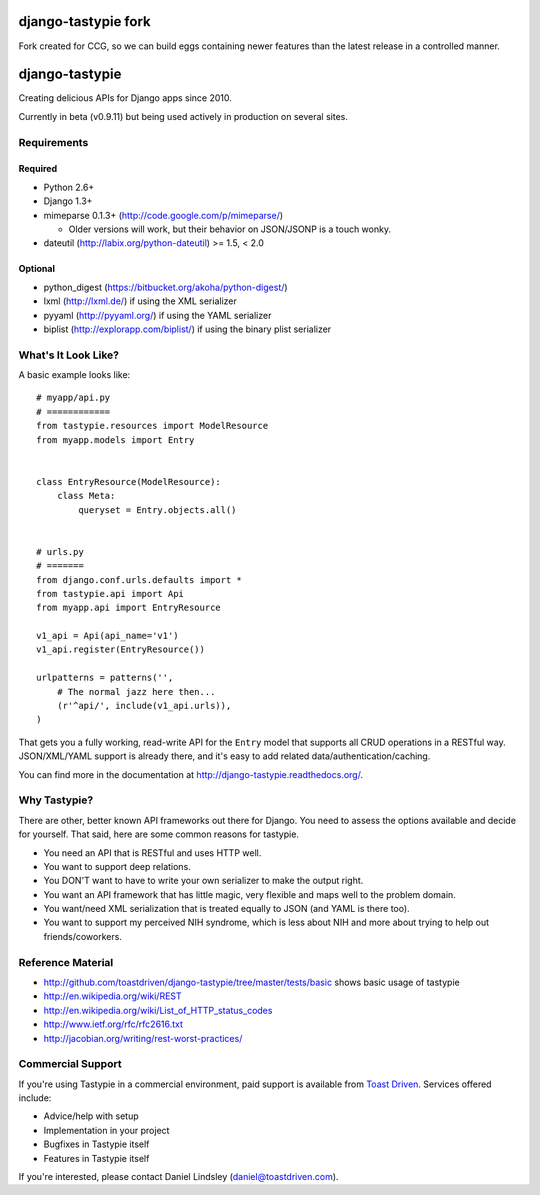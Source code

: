 ====================
django-tastypie fork
====================

Fork created for CCG, so we can build eggs containing newer features than the latest release in a controlled manner. 


===============
django-tastypie
===============

Creating delicious APIs for Django apps since 2010.

Currently in beta (v0.9.11) but being used actively in production on several
sites.


Requirements
============

Required
--------

* Python 2.6+
* Django 1.3+
* mimeparse 0.1.3+ (http://code.google.com/p/mimeparse/)

  * Older versions will work, but their behavior on JSON/JSONP is a touch wonky.

* dateutil (http://labix.org/python-dateutil) >= 1.5, < 2.0

Optional
--------

* python_digest (https://bitbucket.org/akoha/python-digest/)
* lxml (http://lxml.de/) if using the XML serializer
* pyyaml (http://pyyaml.org/) if using the YAML serializer
* biplist (http://explorapp.com/biplist/) if using the binary plist serializer


What's It Look Like?
====================

A basic example looks like::

    # myapp/api.py
    # ============
    from tastypie.resources import ModelResource
    from myapp.models import Entry


    class EntryResource(ModelResource):
        class Meta:
            queryset = Entry.objects.all()


    # urls.py
    # =======
    from django.conf.urls.defaults import *
    from tastypie.api import Api
    from myapp.api import EntryResource

    v1_api = Api(api_name='v1')
    v1_api.register(EntryResource())

    urlpatterns = patterns('',
        # The normal jazz here then...
        (r'^api/', include(v1_api.urls)),
    )

That gets you a fully working, read-write API for the ``Entry`` model that
supports all CRUD operations in a RESTful way. JSON/XML/YAML support is already
there, and it's easy to add related data/authentication/caching.

You can find more in the documentation at
http://django-tastypie.readthedocs.org/.


Why Tastypie?
=============

There are other, better known API frameworks out there for Django. You need to
assess the options available and decide for yourself. That said, here are some
common reasons for tastypie.

* You need an API that is RESTful and uses HTTP well.
* You want to support deep relations.
* You DON'T want to have to write your own serializer to make the output right.
* You want an API framework that has little magic, very flexible and maps well to
  the problem domain.
* You want/need XML serialization that is treated equally to JSON (and YAML is
  there too).
* You want to support my perceived NIH syndrome, which is less about NIH and more
  about trying to help out friends/coworkers.


Reference Material
==================

* http://github.com/toastdriven/django-tastypie/tree/master/tests/basic shows
  basic usage of tastypie
* http://en.wikipedia.org/wiki/REST
* http://en.wikipedia.org/wiki/List_of_HTTP_status_codes
* http://www.ietf.org/rfc/rfc2616.txt
* http://jacobian.org/writing/rest-worst-practices/


Commercial Support
==================

If you're using Tastypie in a commercial environment, paid support is available
from `Toast Driven`_. Services offered include:

* Advice/help with setup
* Implementation in your project
* Bugfixes in Tastypie itself
* Features in Tastypie itself

If you're interested, please contact Daniel Lindsley (daniel@toastdriven.com).

.. _`Toast Driven`: http://toastdriven.com/

